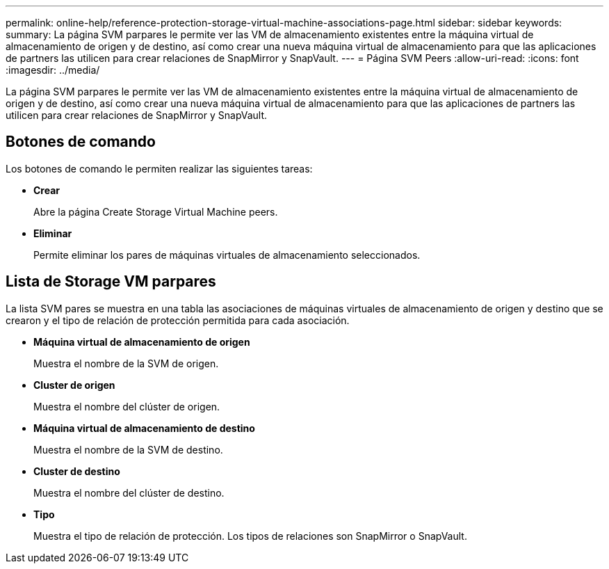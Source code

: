 ---
permalink: online-help/reference-protection-storage-virtual-machine-associations-page.html 
sidebar: sidebar 
keywords:  
summary: La página SVM parpares le permite ver las VM de almacenamiento existentes entre la máquina virtual de almacenamiento de origen y de destino, así como crear una nueva máquina virtual de almacenamiento para que las aplicaciones de partners las utilicen para crear relaciones de SnapMirror y SnapVault. 
---
= Página SVM Peers
:allow-uri-read: 
:icons: font
:imagesdir: ../media/


[role="lead"]
La página SVM parpares le permite ver las VM de almacenamiento existentes entre la máquina virtual de almacenamiento de origen y de destino, así como crear una nueva máquina virtual de almacenamiento para que las aplicaciones de partners las utilicen para crear relaciones de SnapMirror y SnapVault.



== Botones de comando

Los botones de comando le permiten realizar las siguientes tareas:

* *Crear*
+
Abre la página Create Storage Virtual Machine peers.

* *Eliminar*
+
Permite eliminar los pares de máquinas virtuales de almacenamiento seleccionados.





== Lista de Storage VM parpares

La lista SVM pares se muestra en una tabla las asociaciones de máquinas virtuales de almacenamiento de origen y destino que se crearon y el tipo de relación de protección permitida para cada asociación.

* *Máquina virtual de almacenamiento de origen*
+
Muestra el nombre de la SVM de origen.

* *Cluster de origen*
+
Muestra el nombre del clúster de origen.

* *Máquina virtual de almacenamiento de destino*
+
Muestra el nombre de la SVM de destino.

* *Cluster de destino*
+
Muestra el nombre del clúster de destino.

* *Tipo*
+
Muestra el tipo de relación de protección. Los tipos de relaciones son SnapMirror o SnapVault.


